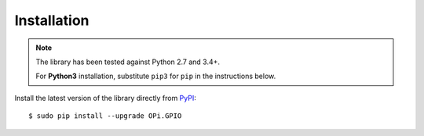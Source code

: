 Installation
------------
.. note:: The library has been tested against Python 2.7 and 3.4+.

   For **Python3** installation, substitute ``pip3`` for ``pip`` in the 
   instructions below.

Install the latest version of the library directly from
`PyPI <https://pypi.python.org/pypi?:action=display&name=OPi.GPIO>`_::

  $ sudo pip install --upgrade OPi.GPIO
